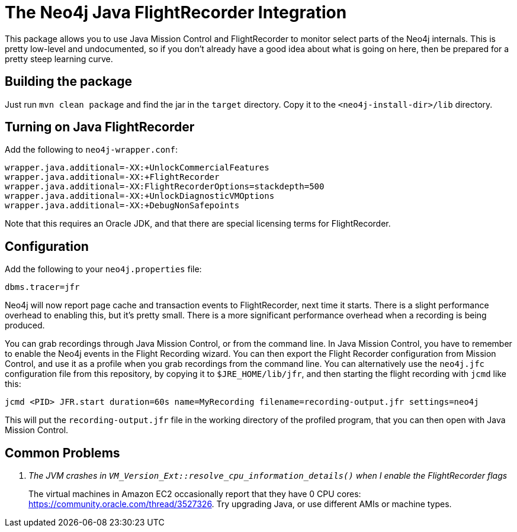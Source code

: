 
= The Neo4j Java FlightRecorder Integration

This package allows you to use Java Mission Control and FlightRecorder to monitor select parts of the Neo4j internals.
This is pretty low-level and undocumented, so if you don't already have a good idea about what is going on here, then be prepared for a pretty steep learning curve.

== Building the package

Just run `mvn clean package` and find the jar in the `target` directory.
Copy it to the `<neo4j-install-dir>/lib` directory.

== Turning on Java FlightRecorder

Add the following to `neo4j-wrapper.conf`:

[source]
----
wrapper.java.additional=-XX:+UnlockCommercialFeatures
wrapper.java.additional=-XX:+FlightRecorder
wrapper.java.additional=-XX:FlightRecorderOptions=stackdepth=500
wrapper.java.additional=-XX:+UnlockDiagnosticVMOptions
wrapper.java.additional=-XX:+DebugNonSafepoints
----

Note that this requires an Oracle JDK, and that there are special licensing terms for FlightRecorder.

== Configuration

Add the following to your `neo4j.properties` file:

[source]
----
dbms.tracer=jfr
----

Neo4j will now report page cache and transaction events to FlightRecorder, next time it starts.
There is a slight performance overhead to enabling this, but it's pretty small.
There is a more significant performance overhead when a recording is being produced.

You can grab recordings through Java Mission Control, or from the command line.
In Java Mission Control, you have to remember to enable the Neo4j events in the Flight Recording wizard.
You can then export the Flight Recorder configuration from Mission Control, and use it as a profile when you grab recordings from the command line.
You can alternatively use the `neo4j.jfc` configuration file from this repository, by copying it to `$JRE_HOME/lib/jfr`, and then starting the flight recording with `jcmd` like this:

[source]
----
jcmd <PID> JFR.start duration=60s name=MyRecording filename=recording-output.jfr settings=neo4j
----

This will put the `recording-output.jfr` file in the working directory of the profiled program, that you can then open with Java Mission Control.

== Common Problems

[qanda]
The JVM crashes in `VM_Version_Ext::resolve_cpu_information_details()` when I enable the FlightRecorder flags::
    The virtual machines in Amazon EC2 occasionally report that they have 0 CPU cores: https://community.oracle.com/thread/3527326.
		Try upgrading Java, or use different AMIs or machine types.
